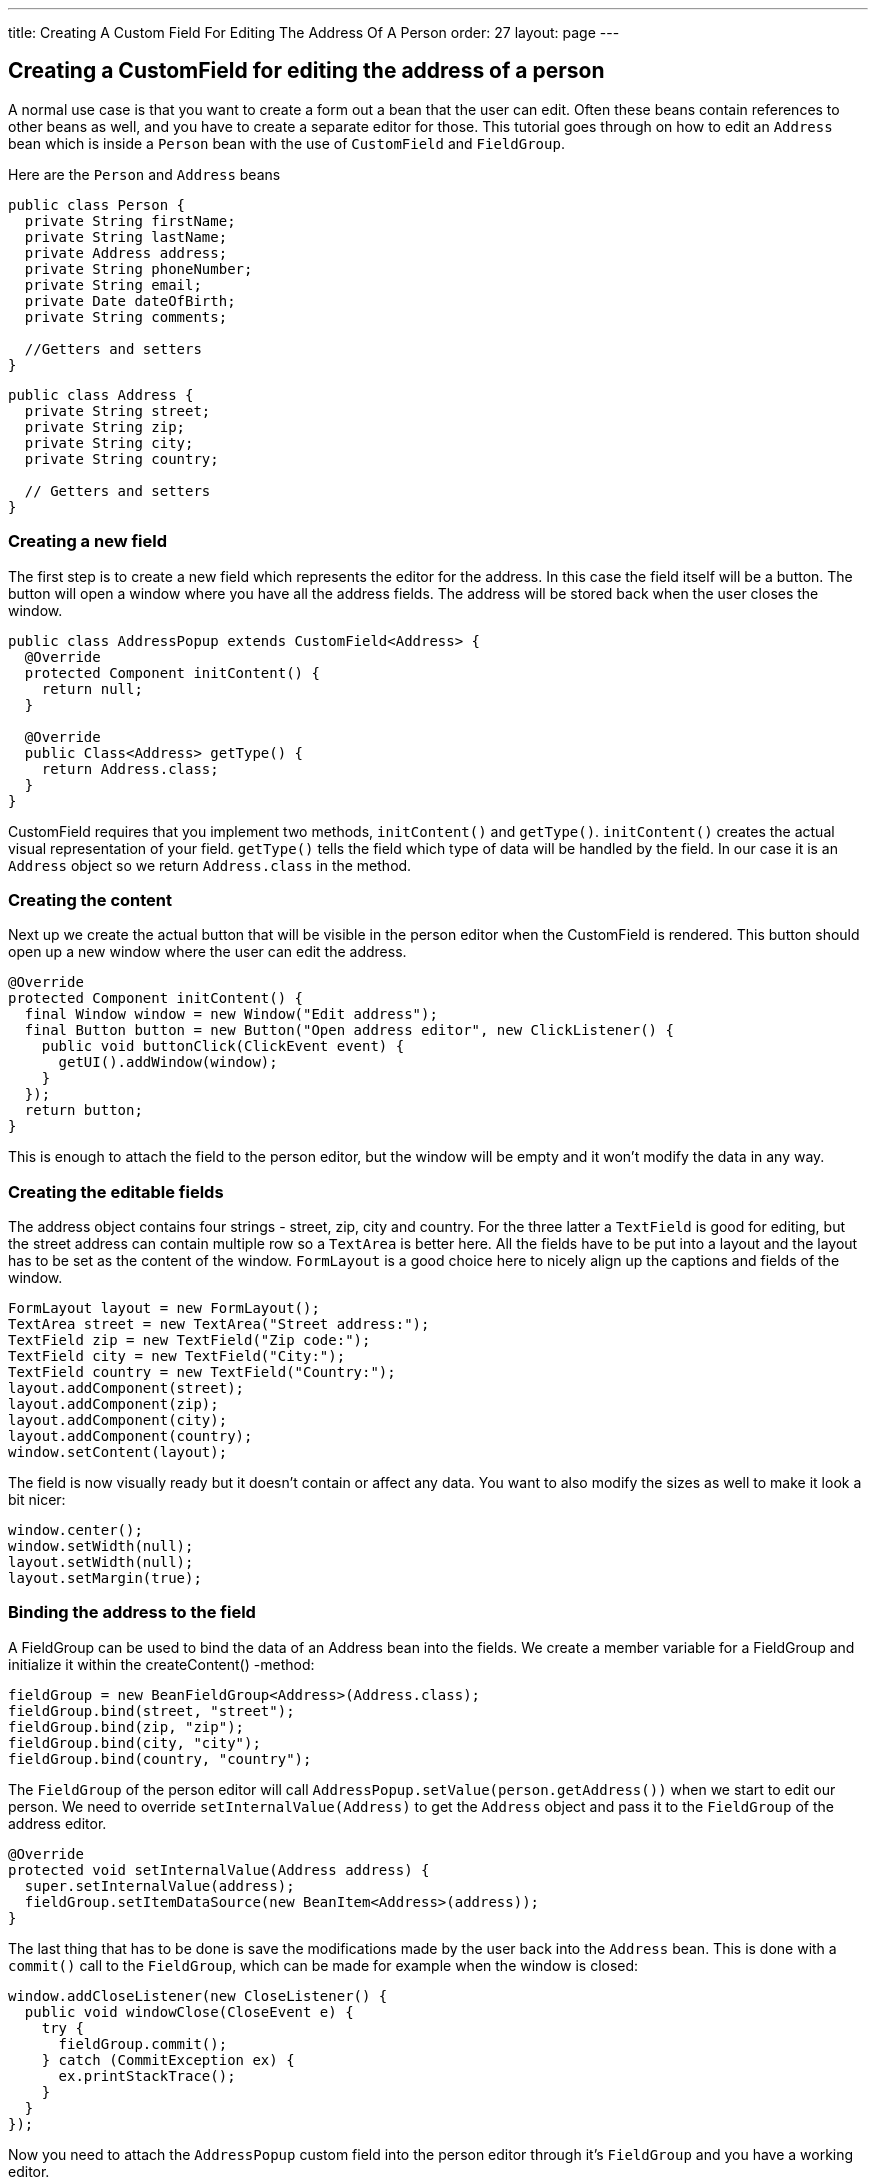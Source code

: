 ---
title: Creating A Custom Field For Editing The Address Of A Person
order: 27
layout: page
---

[[creating-a-customfield-for-editing-the-address-of-a-person]]
Creating a CustomField for editing the address of a person
----------------------------------------------------------

A normal use case is that you want to create a form out a bean that the
user can edit. Often these beans contain references to other beans as
well, and you have to create a separate editor for those. This tutorial
goes through on how to edit an `Address` bean which is inside a `Person`
bean with the use of `CustomField` and `FieldGroup`.

Here are the `Person` and `Address` beans

[source,java]
....
public class Person {
  private String firstName;
  private String lastName;
  private Address address;
  private String phoneNumber;
  private String email;
  private Date dateOfBirth;
  private String comments;

  //Getters and setters
}
....

[source,java]
....
public class Address {
  private String street;
  private String zip;
  private String city;
  private String country;

  // Getters and setters
}
....

[[creating-a-new-field]]
Creating a new field
~~~~~~~~~~~~~~~~~~~~

The first step is to create a new field which represents the editor for
the address. In this case the field itself will be a button. The button
will open a window where you have all the address fields. The address
will be stored back when the user closes the window.

[source,java]
....
public class AddressPopup extends CustomField<Address> {
  @Override
  protected Component initContent() {
    return null;
  }

  @Override
  public Class<Address> getType() {
    return Address.class;
  }
}
....

CustomField requires that you implement two methods, `initContent()` and
`getType()`. `initContent()` creates the actual visual representation of
your field. `getType()` tells the field which type of data will be handled
by the field. In our case it is an `Address` object so we return
`Address.class` in the method.

[[creating-the-content]]
Creating the content
~~~~~~~~~~~~~~~~~~~~

Next up we create the actual button that will be visible in the person
editor when the CustomField is rendered. This button should open up a
new window where the user can edit the address.

[source,java]
....
@Override
protected Component initContent() {
  final Window window = new Window("Edit address");
  final Button button = new Button("Open address editor", new ClickListener() {
    public void buttonClick(ClickEvent event) {
      getUI().addWindow(window);
    }
  });
  return button;
}
....

This is enough to attach the field to the person editor, but the window
will be empty and it won't modify the data in any way.

[[creating-the-editable-fields]]
Creating the editable fields
~~~~~~~~~~~~~~~~~~~~~~~~~~~~

The address object contains four strings - street, zip, city and
country. For the three latter a `TextField` is good for editing, but the
street address can contain multiple row so a `TextArea` is better here.
All the fields have to be put into a layout and the layout has to be set
as the content of the window. `FormLayout` is a good choice here to nicely
align up the captions and fields of the window.

[source,java]
....
FormLayout layout = new FormLayout();
TextArea street = new TextArea("Street address:");
TextField zip = new TextField("Zip code:");
TextField city = new TextField("City:");
TextField country = new TextField("Country:");
layout.addComponent(street);
layout.addComponent(zip);
layout.addComponent(city);
layout.addComponent(country);
window.setContent(layout);
....

The field is now visually ready but it doesn't contain or affect any
data. You want to also modify the sizes as well to make it look a bit
nicer:

[source,java]
....
window.center();
window.setWidth(null);
layout.setWidth(null);
layout.setMargin(true);
....

[[binding-the-address-to-the-field]]
Binding the address to the field
~~~~~~~~~~~~~~~~~~~~~~~~~~~~~~~~

A FieldGroup can be used to bind the data of an Address bean into the
fields. We create a member variable for a FieldGroup and initialize it
within the createContent() -method:

[source,java]
....
fieldGroup = new BeanFieldGroup<Address>(Address.class);
fieldGroup.bind(street, "street");
fieldGroup.bind(zip, "zip");
fieldGroup.bind(city, "city");
fieldGroup.bind(country, "country");
....

The `FieldGroup` of the person editor will call
`AddressPopup.setValue(person.getAddress())` when we start to edit our
person. We need to override `setInternalValue(Address)` to get the `Address`
object and pass it to the `FieldGroup` of the address editor.

[source,java]
....
@Override
protected void setInternalValue(Address address) {
  super.setInternalValue(address);
  fieldGroup.setItemDataSource(new BeanItem<Address>(address));
}
....

The last thing that has to be done is save the modifications made by the
user back into the `Address` bean. This is done with a `commit()` call to
the `FieldGroup`, which can be made for example when the window is closed:

[source,java]
....
window.addCloseListener(new CloseListener() {
  public void windowClose(CloseEvent e) {
    try {
      fieldGroup.commit();
    } catch (CommitException ex) {
      ex.printStackTrace();
    }
  }
});
....

Now you need to attach the `AddressPopup` custom field into the person
editor through it's `FieldGroup` and you have a working editor.

[[complete-code]]
Complete code
~~~~~~~~~~~~~

[source,java]
....
package com.example.addressforms.fields;

import com.example.addressforms.data.Address;
import com.vaadin.data.fieldgroup.BeanFieldGroup;
import com.vaadin.data.fieldgroup.FieldGroup;
import com.vaadin.data.fieldgroup.FieldGroup.CommitException;
import com.vaadin.data.util.BeanItem;
import com.vaadin.ui.Button;
import com.vaadin.ui.Button.ClickEvent;
import com.vaadin.ui.Button.ClickListener;
import com.vaadin.ui.Component;
import com.vaadin.ui.CustomField;
import com.vaadin.ui.FormLayout;
import com.vaadin.ui.TextArea;
import com.vaadin.ui.TextField;
import com.vaadin.ui.Window;
import com.vaadin.ui.Window.CloseEvent;
import com.vaadin.ui.Window.CloseListener;

public class AddressPopup extends CustomField<Address> {
  private FieldGroup fieldGroup;

  @Override
  protected Component initContent() {
    FormLayout layout = new FormLayout();
    final Window window = new Window("Edit address", layout);
    TextArea street = new TextArea("Street address:");
    TextField zip = new TextField("Zip code:");
    TextField city = new TextField("City:");
    TextField country = new TextField("Country:");
    layout.addComponent(street);
    layout.addComponent(zip);
    layout.addComponent(city);
    layout.addComponent(country);

    fieldGroup = new BeanFieldGroup<Address>(Address.class);
    fieldGroup.bind(street, "street");
    fieldGroup.bind(zip, "zip");
    fieldGroup.bind(city, "city");
    fieldGroup.bind(country, "country");
    Button button = new Button("Open address editor", new ClickListener() {
      public void buttonClick(ClickEvent event) {
        getUI().addWindow(window);
      }
    });
    window.addCloseListener(new CloseListener() {
      public void windowClose(CloseEvent e) {
        try {
          fieldGroup.commit();
        } catch (CommitException ex) {
          ex.printStackTrace();
        }
      }
    });

    window.center();
    window.setWidth(null);
    layout.setWidth(null);
    layout.setMargin(true);
    return button;
  }

  @Override
  public Class<Address> getType() {
    return Address.class;
  }

  @Override
  protected void setInternalValue(Address address) {
    super.setInternalValue(address);
    fieldGroup.setItemDataSource(new BeanItem<Address>(address));
  }
}
....

image:img/person%20editor.png[Address editor]

image:img/address%20editor.png[Address editor window]

